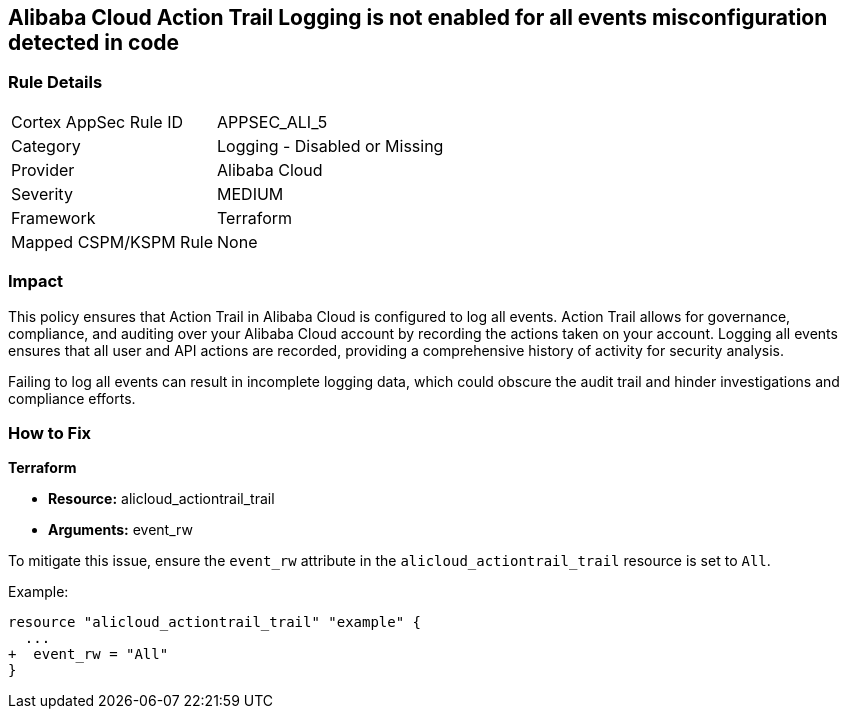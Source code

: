 == Alibaba Cloud Action Trail Logging is not enabled for all events misconfiguration detected in code


=== Rule Details

[cols="1,2"]
|===
|Cortex AppSec Rule ID |APPSEC_ALI_5
|Category |Logging - Disabled or Missing
|Provider |Alibaba Cloud
|Severity |MEDIUM
|Framework |Terraform
|Mapped CSPM/KSPM Rule |None
|===
 



=== Impact
This policy ensures that Action Trail in Alibaba Cloud is configured to log all events. Action Trail allows for governance, compliance, and auditing over your Alibaba Cloud account by recording the actions taken on your account. Logging all events ensures that all user and API actions are recorded, providing a comprehensive history of activity for security analysis.

Failing to log all events can result in incomplete logging data, which could obscure the audit trail and hinder investigations and compliance efforts.

=== How to Fix


*Terraform* 

* *Resource:* alicloud_actiontrail_trail
* *Arguments:* event_rw

To mitigate this issue, ensure the `event_rw` attribute in the `alicloud_actiontrail_trail` resource is set to `All`.

Example:

[source,go]
----
resource "alicloud_actiontrail_trail" "example" {
  ...
+  event_rw = "All"
}
----
